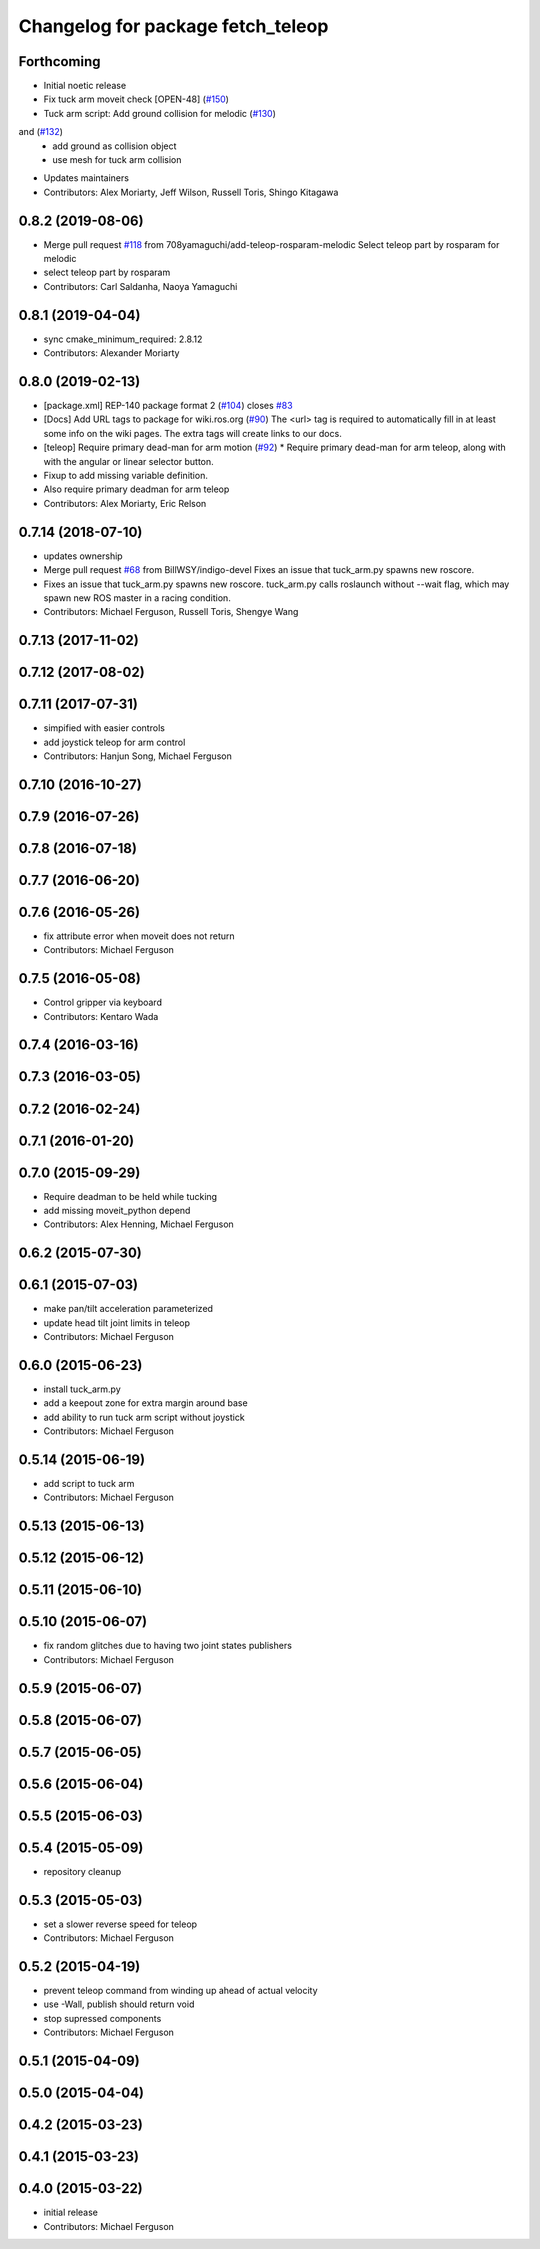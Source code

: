 ^^^^^^^^^^^^^^^^^^^^^^^^^^^^^^^^^^
Changelog for package fetch_teleop
^^^^^^^^^^^^^^^^^^^^^^^^^^^^^^^^^^

Forthcoming
-----------
* Initial noetic release
* Fix tuck arm moveit check [OPEN-48] (`#150 <https://github.com/fetchrobotics/fetch_ros/issues/150>`_)
* Tuck arm script: Add ground collision for melodic (`#130 <https://github.com/fetchrobotics/fetch_ros/issues/130>`_)
and (`#132 <https://github.com/fetchrobotics/fetch_ros/issues/132>`_)
  * add ground as collision object
  * use mesh for tuck arm collision
* Updates maintainers
* Contributors: Alex Moriarty, Jeff Wilson, Russell Toris, Shingo Kitagawa

0.8.2 (2019-08-06)
------------------
* Merge pull request `#118 <https://github.com/fetchrobotics/fetch_ros/issues/118>`_ from 708yamaguchi/add-teleop-rosparam-melodic
  Select teleop part by rosparam for melodic
* select teleop part by rosparam
* Contributors: Carl Saldanha, Naoya Yamaguchi

0.8.1 (2019-04-04)
------------------
* sync cmake_minimum_required: 2.8.12
* Contributors: Alexander Moriarty

0.8.0 (2019-02-13)
------------------
* [package.xml] REP-140 package format 2 (`#104 <https://github.com/fetchrobotics/fetch_ros/issues/104>`_)
  closes `#83 <https://github.com/fetchrobotics/fetch_ros/issues/83>`_
* [Docs] Add URL tags to package for wiki.ros.org (`#90 <https://github.com/fetchrobotics/fetch_ros/issues/90>`_)
  The <url> tag is required to automatically fill in at least some info
  on the wiki pages. The extra tags will create links to our docs.
* [teleop] Require primary dead-man for arm motion (`#92 <https://github.com/fetchrobotics/fetch_ros/issues/92>`_)
  * Require primary dead-man for arm teleop, along with with the angular or linear selector button.
* Fixup to add missing variable definition.
* Also require primary deadman for arm teleop
* Contributors: Alex Moriarty, Eric Relson

0.7.14 (2018-07-10)
-------------------
* updates ownership
* Merge pull request `#68 <https://github.com/fetchrobotics/fetch_ros/issues/68>`_ from BillWSY/indigo-devel
  Fixes an issue that tuck_arm.py spawns new roscore.
* Fixes an issue that tuck_arm.py spawns new roscore.
  tuck_arm.py calls roslaunch without --wait flag, which may spawn new ROS
  master in a racing condition.
* Contributors: Michael Ferguson, Russell Toris, Shengye Wang

0.7.13 (2017-11-02)
-------------------

0.7.12 (2017-08-02)
-------------------

0.7.11 (2017-07-31)
-------------------
* simpified with easier controls
* add joystick teleop for arm control
* Contributors: Hanjun Song, Michael Ferguson

0.7.10 (2016-10-27)
-------------------

0.7.9 (2016-07-26)
------------------

0.7.8 (2016-07-18)
------------------

0.7.7 (2016-06-20)
------------------

0.7.6 (2016-05-26)
------------------
* fix attribute error when moveit does not return
* Contributors: Michael Ferguson

0.7.5 (2016-05-08)
------------------
* Control gripper via keyboard
* Contributors: Kentaro Wada

0.7.4 (2016-03-16)
------------------

0.7.3 (2016-03-05)
------------------

0.7.2 (2016-02-24)
------------------

0.7.1 (2016-01-20)
------------------

0.7.0 (2015-09-29)
------------------
* Require deadman to be held while tucking
* add missing moveit_python depend
* Contributors: Alex Henning, Michael Ferguson

0.6.2 (2015-07-30)
------------------

0.6.1 (2015-07-03)
------------------
* make pan/tilt acceleration parameterized
* update head tilt joint limits in teleop
* Contributors: Michael Ferguson

0.6.0 (2015-06-23)
------------------
* install tuck_arm.py
* add a keepout zone for extra margin around base
* add ability to run tuck arm script without joystick
* Contributors: Michael Ferguson

0.5.14 (2015-06-19)
-------------------
* add script to tuck arm
* Contributors: Michael Ferguson

0.5.13 (2015-06-13)
-------------------

0.5.12 (2015-06-12)
-------------------

0.5.11 (2015-06-10)
-------------------

0.5.10 (2015-06-07)
-------------------
* fix random glitches due to having two joint states publishers
* Contributors: Michael Ferguson

0.5.9 (2015-06-07)
------------------

0.5.8 (2015-06-07)
------------------

0.5.7 (2015-06-05)
------------------

0.5.6 (2015-06-04)
------------------

0.5.5 (2015-06-03)
------------------

0.5.4 (2015-05-09)
------------------
* repository cleanup

0.5.3 (2015-05-03)
------------------
* set a slower reverse speed for teleop
* Contributors: Michael Ferguson

0.5.2 (2015-04-19)
------------------
* prevent teleop command from winding up ahead of actual velocity
* use -Wall, publish should return void
* stop supressed components
* Contributors: Michael Ferguson

0.5.1 (2015-04-09)
------------------

0.5.0 (2015-04-04)
------------------

0.4.2 (2015-03-23)
------------------

0.4.1 (2015-03-23)
------------------

0.4.0 (2015-03-22)
------------------
* initial release
* Contributors: Michael Ferguson
